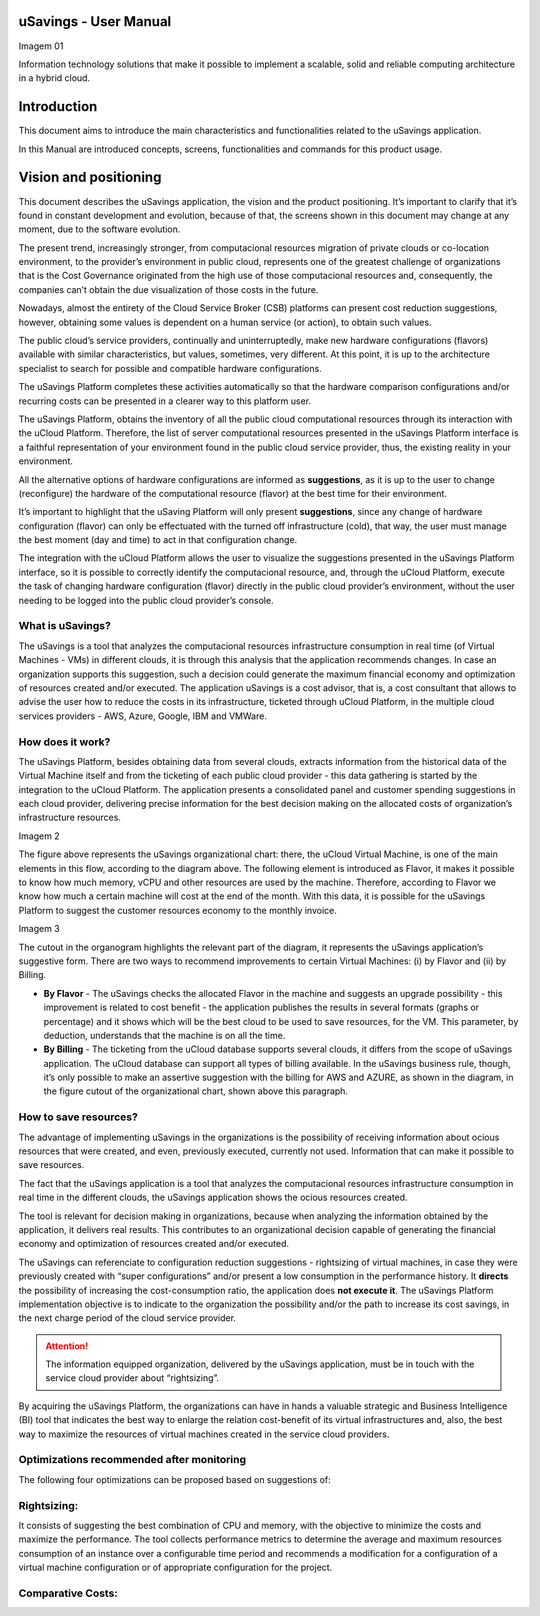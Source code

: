 uSavings - User Manual
======================

Imagem 01

Information technology solutions that make it possible to implement a scalable, solid and reliable computing architecture in a hybrid cloud.

Introduction
==================
This document aims to introduce the main characteristics and functionalities related to the uSavings application.

In this Manual are introduced concepts, screens, functionalities and commands for this product usage.

Vision and positioning
======================

This document describes the uSavings application, the vision and the product positioning. It’s important to clarify that it’s found in constant development and evolution, because of that, the screens shown in this document may change at any moment, due to the software evolution.

The present trend, increasingly stronger, from computacional resources migration of private clouds or co-location environment, to the provider’s environment in public cloud, represents one of the greatest challenge of organizations that is the Cost Governance originated from the high use of those computacional resources and, consequently, the companies can’t obtain the due visualization of those costs in the future.

Nowadays, almost the entirety of the Cloud Service Broker (CSB) platforms can present cost reduction suggestions, however, obtaining some values is dependent on a human service (or action), to obtain such values.

The public cloud’s service providers, continually and uninterruptedly, make new hardware configurations (flavors) available with similar characteristics, but values, sometimes, very different. At this point, it is up to the architecture specialist to search for possible and compatible hardware configurations.

The uSavings Platform completes these activities automatically so that the hardware comparison configurations and/or recurring costs can be presented in a clearer way to this platform user.

The uSavings Platform, obtains the inventory of all the public cloud computational resources through its interaction with the uCloud Platform. Therefore, the list of server computational resources presented in the uSavings Platform interface is a faithful representation of your environment found in the public cloud service provider, thus, the existing reality in your environment.

All the alternative options of hardware configurations are informed as **suggestions**, as it is up to the user to change (reconfigure) the hardware of the computational resource (flavor) at the best time for their environment.

It’s important to highlight that the uSaving Platform will only present **suggestions**, since any change of hardware configuration (flavor) can only be effectuated with the turned off infrastructure (cold), that way, the user must manage the best moment (day and time) to act in that configuration change.

The integration with the uCloud Platform allows the user to visualize the suggestions presented in the uSavings Platform interface, so it is possible to correctly identify the computacional resource, and, through the uCloud Platform, execute the task of changing hardware configuration (flavor) directly in the public cloud provider’s environment, without the user needing to be logged into the public cloud provider’s console.

What is uSavings?
-----------------

The uSavings is a tool that analyzes the computacional resources infrastructure consumption in real time (of Virtual Machines - VMs) in different clouds, it is through this analysis that the application recommends changes. In case an organization supports this suggestion, such a decision could generate the maximum financial economy and optimization of resources created and/or executed. The application uSavings is a cost advisor, that is, a cost consultant that allows to advise the user how to reduce the costs in its infrastructure, ticketed through uCloud Platform, in the multiple cloud services providers - AWS, Azure, Google, IBM and VMWare. 

How does it work?
-----------------

The uSavings Platform, besides obtaining data from several clouds, extracts information from the historical data of the Virtual Machine itself and from the ticketing of each public cloud provider - this data gathering is started by the integration to the uCloud Platform. The application presents a consolidated panel and customer spending suggestions in each cloud provider, delivering precise information for the best decision making on the allocated costs of organization’s infrastructure resources. 

Imagem 2

The figure above represents the uSavings organizational chart: there, the uCloud Virtual Machine, is one of the main elements in this flow, according to the diagram above. The following element is introduced as Flavor, it makes it possible to know how much memory, vCPU and other resources are used by the machine. Therefore, according to Flavor we know how much a certain machine will cost at the end of the month. With this data, it is possible for the uSavings Platform to suggest the customer resources economy to the monthly invoice.

Imagem 3

The cutout in the organogram highlights the relevant part of the diagram, it represents the uSavings application’s suggestive form. There are two ways to recommend improvements to certain Virtual Machines: (i) by Flavor and (ii) by Billing.

* **By Flavor** - The uSavings checks the allocated Flavor in the machine and suggests an upgrade possibility - this improvement is related to cost benefit - the application publishes the results in several formats (graphs or percentage) and it shows which will be the best cloud to be used to save resources, for the VM. This parameter, by deduction, understands that the machine is on all the time.

* **By Billing** - The ticketing from the uCloud database supports several clouds, it differs from the scope of uSavings application. The uCloud database can support all types of billing available. In the uSavings business rule, though, it’s only possible to make an assertive suggestion with the billing for AWS and AZURE, as shown in the diagram, in the figure cutout of the organizational chart, shown above this paragraph.

How to save resources?
----------------------

The advantage of implementing uSavings in the organizations is the possibility of receiving information about ocious resources that were created, and even, previously executed, currently not used. Information that can make it possible to save resources.

The fact that the uSavings application is a tool that analyzes the computacional resources infrastructure consumption in real time in the different clouds, the uSavings application shows the ocious resources created.

The tool is relevant for decision making in organizations, because when analyzing the information obtained by the application, it delivers real results. This contributes to an organizational decision capable of generating the financial economy and optimization of resources created and/or executed.

The uSavings can referenciate to configuration reduction suggestions - rightsizing of virtual machines, in case they were previously created with “super configurations” and/or present a low consumption in the performance history. It **directs** the possibility of increasing the cost-consumption ratio, the application does **not execute it**. The uSavings Platform implementation objective is to indicate to the organization the possibility and/or the path to increase its cost savings, in the next charge period of the cloud service provider.

.. attention:: The information equipped organization, delivered by the uSavings application, must be in touch with the service cloud provider about “rightsizing”.

By acquiring the uSavings Platform, the organizations can have in hands a valuable strategic and Business Intelligence (BI) tool that indicates the best way to enlarge the relation cost-benefit of its virtual infrastructures and, also, the best way to maximize the resources of virtual machines created in the service cloud providers.

Optimizations recommended after monitoring
------------------------------------------

The following four optimizations can be proposed based on suggestions of:

Rightsizing:
------------

It consists of suggesting the best combination of CPU and memory, with the objective to minimize the costs and maximize the performance. The tool collects performance metrics to determine the average and maximum resources consumption of an instance over a configurable time period and recommends a modification for a configuration of a virtual machine configuration or of appropriate configuration for the project.

Comparative Costs:
------------------

